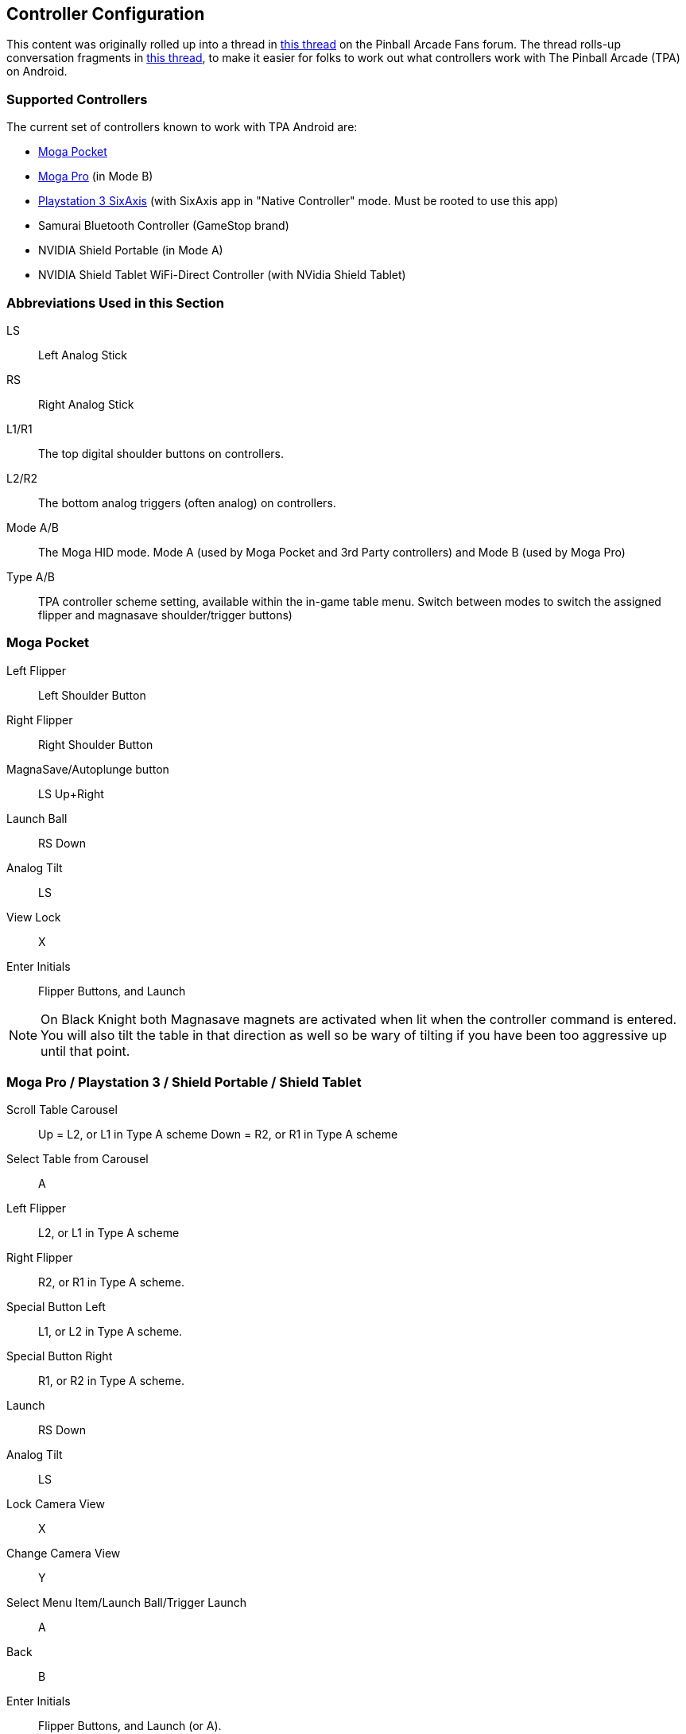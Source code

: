 [[Controller_Settings]]
== Controller Configuration

This content was originally rolled up into a thread in http://pinballarcadefans.com/showthread.php/6662-Explained-Controller-Support-Options-for-Android[this thread] on the Pinball Arcade Fans forum. The thread rolls-up conversation fragments in http://pinballarcadefans.com/showthread.php/566-Controller-support-for-Android[this thread], to make it easier for folks to work out what controllers work with The Pinball Arcade (TPA) on Android.

=== Supported Controllers

The current set of controllers known to work with TPA Android are:

* http://store.mogaanywhere.com/Products/CPFA000253-01[Moga Pocket]
* http://www.mogaanywhere.com/controllers/moga-pro-controller/[Moga Pro] (in Mode B)
* http://www.amazon.com/PlayStation-Dualshock-Wireless-Controller-Black-3/dp/B0015AARJI/ref=sr_1_1?ie=UTF8&qid=1424752197&sr=8-1&keywords=playstation+3+controller[Playstation 3 SixAxis] (with SixAxis app in "Native Controller" mode. Must be rooted to use this app)
* Samurai Bluetooth Controller (GameStop brand)
* NVIDIA Shield Portable (in Mode A)
* NVIDIA Shield Tablet WiFi-Direct Controller (with NVidia Shield Tablet)


=== Abbreviations Used in this Section

LS::
Left Analog Stick
RS::
Right Analog Stick
L1/R1::
The top digital shoulder buttons on controllers.
L2/R2::
The bottom analog triggers (often analog) on controllers.
Mode A/B::
The Moga HID mode. Mode A (used by Moga Pocket and 3rd Party controllers) and Mode B (used by Moga Pro)
Type A/B::
TPA controller scheme setting, available within the in-game table menu. Switch between modes to switch the assigned flipper and magnasave shoulder/trigger buttons)

=== Moga Pocket

Left Flipper::
Left Shoulder Button
Right Flipper::
Right Shoulder Button
MagnaSave/Autoplunge button::
LS Up+Right
Launch Ball::
RS Down
Analog Tilt::
LS
View Lock::
X
Enter Initials::
Flipper Buttons, and Launch

NOTE: On Black Knight both Magnasave magnets are activated when lit when the controller command is entered. You will also tilt the table in that direction as well so be wary of tilting if you have been too aggressive up until that point.

=== Moga Pro / Playstation 3 / Shield Portable / Shield Tablet

Scroll Table Carousel::
Up = L2, or L1 in Type A scheme 
Down = R2, or R1 in Type A scheme
Select Table from Carousel::
A
Left Flipper::
L2, or L1 in Type A scheme
Right Flipper::
R2, or R1 in Type A scheme.
Special Button Left::
L1, or L2 in Type A scheme.
Special Button Right::
R1, or R2 in Type A scheme.
Launch::
RS Down
Analog Tilt::
LS
Lock Camera View::
X
Change Camera View::
Y
Select Menu Item/Launch Ball/Trigger Launch::
A
Back::
B
Enter Initials::
Flipper Buttons, and Launch (or A).
